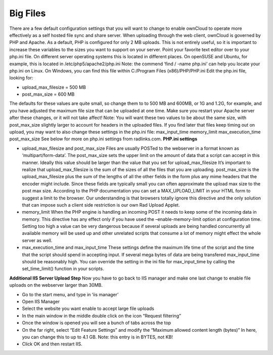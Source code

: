 Big Files
=========

There are a few default configuration settings that you will want to change to enable ownCloud to operate more effectively as a self hosted file sync and share server. When uploading through the web client, ownCloud is governed by PHP and Apache. As a default, PHP is configured for only 2 MB uploads. This is not entirely useful, so it is important to increase these variables to the sizes you want to support on your server. Point your favorite text editor over to your php.ini file. On different server operating systems this is located in different places. On openSUSE and Ubuntu, for example, this is located in /etc/php5/apache2/php.ini Note: the commend ‘find / -name php.ini’ can help you locate your php.ini on Linux. On Windows, you can find this file within C:/Program Files (x86)/PHP/PHP.ini Edit the php.ini file, looking for: 

- upload_max_filesize = 500 MB
- post_max_size = 600 MB

The defaults for these values are quite small, so change them to to 500 MB and 600MB, or 1G and 1.2G, for example, and you have adjusted the maximum file size that can be uploaded at one time. Make sure you restart your Apache server after these changes, or it will not take affect! Note: You will want these two values to be about the same size, with post_max_size slightly larger to account for headers in the uploaded files. If you find later that files keep timing out on upload, you may want to also change these settings in the php.ini file: max_input_time memory_limit max_execution_time post_max_size See below for more on php.ini settings from radlinks.com. **PHP.ini settings**

- upload_max_filesize and post_max_size Files are usually POSTed to the webserver in a format known as ‘multipart/form-data’. The post_max_size sets the upper limit on the amount of data that a script can accept in this manner. Ideally this value should be larger than the value that you set for upload_max_filesize It’s important to realize that upload_max_filesize is the sum of the sizes of all the files that you are uploading. post_max_size is the upload_max_filesize plus the sum of the lengths of all the other fields in the form plus any mime headers that the encoder might include. Since these fields are typically small you can often approximate the upload max size to the post max size. According to the PHP documentation you can set a MAX_UPLOAD_LIMIT in your HTML form to suggest a limit to the browser. Our understanding is that browsers totally ignore this directive and the only solution that can impose such a client side restriction is our own Rad Upload Applet.
- memory_limit When the PHP engine is handling an incoming POST it needs to keep some of the incoming data in memory. This directive has any effect only if you have used the –enable-memory-limit option at configuration time. Setting too high a value can be very dangerous because if several uploads are being handled concurrently all available memory will be used up and other unrelated scripts that consume a lot of memory might effect the whole server as well. 
- max_execution_time and max_input_time These settings define the maximum life time of the script and the time that the script should spend in accepting input. If several mega bytes of data are being transfered max_input_time should be reasonably high. You can override the setting in the ini file for max_input_time by calling the set_time_limit() function in your scripts. 

**Additional IIS Server Upload Step** Now you have to go back to IIS manager and make one last change to enable file uploads on the webserver larger than 30MB. 

- Go to the start menu, and type in ‘iis manager’
- Open IIS Manager
- Select the website you want enable to accept large file uploads
- In the main window in the middle double click on the icon “Request filtering”
- Once the window is opened you will see a bunch of tabs across the top
- On the far right, select “Edit Feature Settings” and modify the “Maximum allowed content length (bytes)” In here, you can change this to up to 4.1 GB. Note: this entry is in BYTES, not KB!
- Click OK and then restart IIS.
